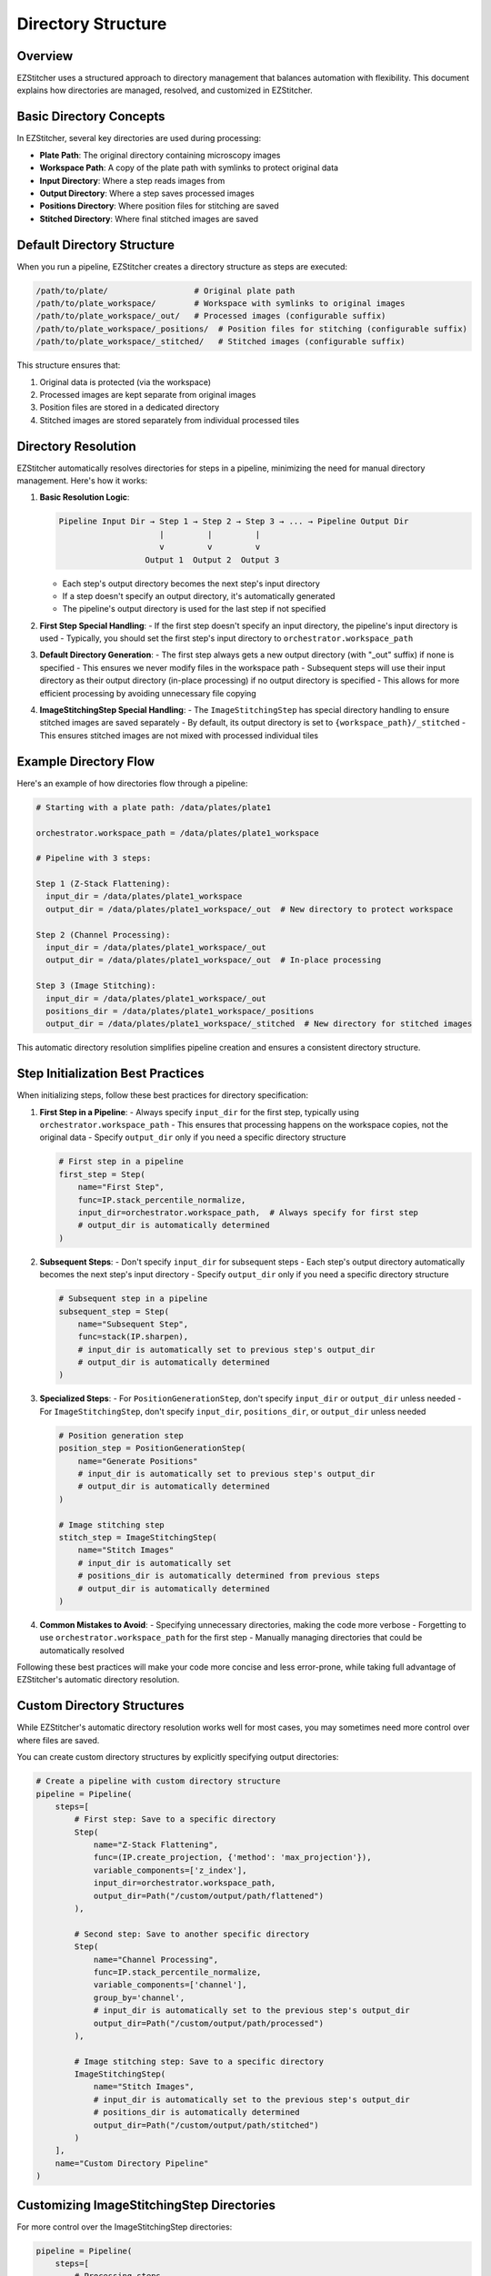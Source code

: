 ===================
Directory Structure
===================

Overview
--------

EZStitcher uses a structured approach to directory management that balances automation with flexibility. This document explains how directories are managed, resolved, and customized in EZStitcher.

Basic Directory Concepts
-----------------------

In EZStitcher, several key directories are used during processing:

* **Plate Path**: The original directory containing microscopy images
* **Workspace Path**: A copy of the plate path with symlinks to protect original data
* **Input Directory**: Where a step reads images from
* **Output Directory**: Where a step saves processed images
* **Positions Directory**: Where position files for stitching are saved
* **Stitched Directory**: Where final stitched images are saved

Default Directory Structure
-------------------------

When you run a pipeline, EZStitcher creates a directory structure as steps are executed:

.. code-block:: text

    /path/to/plate/                  # Original plate path
    /path/to/plate_workspace/        # Workspace with symlinks to original images
    /path/to/plate_workspace/_out/   # Processed images (configurable suffix)
    /path/to/plate_workspace/_positions/  # Position files for stitching (configurable suffix)
    /path/to/plate_workspace/_stitched/   # Stitched images (configurable suffix)

This structure ensures that:

1. Original data is protected (via the workspace)
2. Processed images are kept separate from original images
3. Position files are stored in a dedicated directory
4. Stitched images are stored separately from individual processed tiles

Directory Resolution
------------------

EZStitcher automatically resolves directories for steps in a pipeline, minimizing the need for manual directory management. Here's how it works:

1. **Basic Resolution Logic**:

   .. code-block:: text

       Pipeline Input Dir → Step 1 → Step 2 → Step 3 → ... → Pipeline Output Dir
                            |         |         |
                            v         v         v
                         Output 1  Output 2  Output 3

   - Each step's output directory becomes the next step's input directory
   - If a step doesn't specify an output directory, it's automatically generated
   - The pipeline's output directory is used for the last step if not specified

2. **First Step Special Handling**:
   - If the first step doesn't specify an input directory, the pipeline's input directory is used
   - Typically, you should set the first step's input directory to ``orchestrator.workspace_path``

3. **Default Directory Generation**:
   - The first step always gets a new output directory (with "_out" suffix) if none is specified
   - This ensures we never modify files in the workspace path
   - Subsequent steps will use their input directory as their output directory (in-place processing) if no output directory is specified
   - This allows for more efficient processing by avoiding unnecessary file copying

4. **ImageStitchingStep Special Handling**:
   - The ``ImageStitchingStep`` has special directory handling to ensure stitched images are saved separately
   - By default, its output directory is set to ``{workspace_path}/_stitched``
   - This ensures stitched images are not mixed with processed individual tiles

Example Directory Flow
--------------------

Here's an example of how directories flow through a pipeline:

.. code-block:: text

    # Starting with a plate path: /data/plates/plate1

    orchestrator.workspace_path = /data/plates/plate1_workspace

    # Pipeline with 3 steps:

    Step 1 (Z-Stack Flattening):
      input_dir = /data/plates/plate1_workspace
      output_dir = /data/plates/plate1_workspace/_out  # New directory to protect workspace

    Step 2 (Channel Processing):
      input_dir = /data/plates/plate1_workspace/_out
      output_dir = /data/plates/plate1_workspace/_out  # In-place processing

    Step 3 (Image Stitching):
      input_dir = /data/plates/plate1_workspace/_out
      positions_dir = /data/plates/plate1_workspace/_positions
      output_dir = /data/plates/plate1_workspace/_stitched  # New directory for stitched images

This automatic directory resolution simplifies pipeline creation and ensures a consistent directory structure.

Step Initialization Best Practices
--------------------------------

When initializing steps, follow these best practices for directory specification:

1. **First Step in a Pipeline**:
   - Always specify ``input_dir`` for the first step, typically using ``orchestrator.workspace_path``
   - This ensures that processing happens on the workspace copies, not the original data
   - Specify ``output_dir`` only if you need a specific directory structure

   .. code-block:: python

       # First step in a pipeline
       first_step = Step(
           name="First Step",
           func=IP.stack_percentile_normalize,
           input_dir=orchestrator.workspace_path,  # Always specify for first step
           # output_dir is automatically determined
       )

2. **Subsequent Steps**:
   - Don't specify ``input_dir`` for subsequent steps
   - Each step's output directory automatically becomes the next step's input directory
   - Specify ``output_dir`` only if you need a specific directory structure

   .. code-block:: python

       # Subsequent step in a pipeline
       subsequent_step = Step(
           name="Subsequent Step",
           func=stack(IP.sharpen),
           # input_dir is automatically set to previous step's output_dir
           # output_dir is automatically determined
       )

3. **Specialized Steps**:
   - For ``PositionGenerationStep``, don't specify ``input_dir`` or ``output_dir`` unless needed
   - For ``ImageStitchingStep``, don't specify ``input_dir``, ``positions_dir``, or ``output_dir`` unless needed

   .. code-block:: python

       # Position generation step
       position_step = PositionGenerationStep(
           name="Generate Positions"
           # input_dir is automatically set to previous step's output_dir
           # output_dir is automatically determined
       )

       # Image stitching step
       stitch_step = ImageStitchingStep(
           name="Stitch Images"
           # input_dir is automatically set
           # positions_dir is automatically determined from previous steps
           # output_dir is automatically determined
       )

4. **Common Mistakes to Avoid**:
   - Specifying unnecessary directories, making the code more verbose
   - Forgetting to use ``orchestrator.workspace_path`` for the first step
   - Manually managing directories that could be automatically resolved

Following these best practices will make your code more concise and less error-prone, while taking full advantage of EZStitcher's automatic directory resolution.

Custom Directory Structures
-------------------------

While EZStitcher's automatic directory resolution works well for most cases, you may sometimes need more control over where files are saved.

You can create custom directory structures by explicitly specifying output directories:

.. code-block:: python

    # Create a pipeline with custom directory structure
    pipeline = Pipeline(
        steps=[
            # First step: Save to a specific directory
            Step(
                name="Z-Stack Flattening",
                func=(IP.create_projection, {'method': 'max_projection'}),
                variable_components=['z_index'],
                input_dir=orchestrator.workspace_path,
                output_dir=Path("/custom/output/path/flattened")
            ),

            # Second step: Save to another specific directory
            Step(
                name="Channel Processing",
                func=IP.stack_percentile_normalize,
                variable_components=['channel'],
                group_by='channel',
                # input_dir is automatically set to the previous step's output_dir
                output_dir=Path("/custom/output/path/processed")
            ),

            # Image stitching step: Save to a specific directory
            ImageStitchingStep(
                name="Stitch Images",
                # input_dir is automatically set to the previous step's output_dir
                # positions_dir is automatically determined
                output_dir=Path("/custom/output/path/stitched")
            )
        ],
        name="Custom Directory Pipeline"
    )

Customizing ImageStitchingStep Directories
----------------------------------------

For more control over the ImageStitchingStep directories:

.. code-block:: python

    pipeline = Pipeline(
        steps=[
            # Processing steps...

            # Custom position generation step
            PositionGenerationStep(
                name="Generate Positions",
                # input_dir is automatically set
                output_dir=Path("/custom/positions")  # Custom positions directory
            ),

            # Custom image stitching step
            ImageStitchingStep(
                name="Stitch Images",
                input_dir=Path("/custom/input"),  # Custom input directory
                positions_dir=Path("/custom/positions"),  # Custom positions directory
                output_dir=Path("/custom/stitched")  # Custom output directory
            )
        ],
        name="Custom Stitching Pipeline"
    )

When to Specify Directories Explicitly
------------------------------------

1. **Always specify input_dir for the first step**:
   - Use `orchestrator.workspace_path` to ensure processing happens on workspace copies
   - This protects original data from modification

2. **Specify output_dir only when you need a specific directory structure**:
   - For example, when you need to save results in a specific location
   - When you need to reference the output directory from outside the pipeline

3. **Don't specify input_dir for subsequent steps**:
   - Each step's output directory automatically becomes the next step's input directory
   - This reduces code verbosity and potential for errors

4. **Don't specify directories for specialized steps unless needed**:
   - `PositionGenerationStep` and `ImageStitchingStep` have intelligent directory handling
   - They automatically find the right directories based on the pipeline context

Configuring Directory Suffixes
-------------------------

EZStitcher allows you to configure the directory suffixes used for different types of steps through the `PipelineConfig` class:

.. code-block:: python

    from ezstitcher.core.config import PipelineConfig

    # Create a configuration with custom directory suffixes
    config = PipelineConfig(
        out_dir_suffix="_output",           # For regular processing steps (default: "_out")
        processed_dir_suffix="_proc",       # For intermediate processing steps (default: "_processed")
        positions_dir_suffix="_pos",        # For position generation steps (default: "_positions")
        stitched_dir_suffix="_stitched_images"  # For stitching steps (default: "_stitched")
    )

    # Create an orchestrator with the custom configuration
    orchestrator = PipelineOrchestrator(config=config, plate_path=plate_path)

    # Now all pipelines run with this orchestrator will use the custom suffixes
    pipeline = Pipeline(
        steps=[
            # Steps will use the custom suffixes for their output directories
            Step(name="First Step", func=IP.stack_percentile_normalize, input_dir=orchestrator.workspace_path),
            PositionGenerationStep(name="Generate Positions"),
            ImageStitchingStep(name="Stitch Images")
        ]
    )

    # Run the pipeline
    orchestrator.run(pipelines=[pipeline])

This allows you to customize the directory structure to match your organization's naming conventions or to integrate with existing workflows.

Directory Structure Best Practices
--------------------------------

1. **Use the workspace path for the first step**:
   - Always use `orchestrator.workspace_path` as the input directory for the first step
   - This ensures that original data is protected from modification

2. **Minimize directory specification**:
   - Only specify directories when necessary
   - Let EZStitcher handle directory resolution automatically when possible
   - This makes your code more concise and less error-prone

3. **Use consistent directory naming**:
   - Follow the default naming conventions when possible
   - Or configure custom suffixes through PipelineConfig for consistent naming
   - This makes it easier to understand the directory structure

4. **Consider performance**:
   - In-place processing (using the same directory for input and output) is more efficient
   - This is the default behavior for steps after the first step
   - Only use separate input and output directories when necessary
